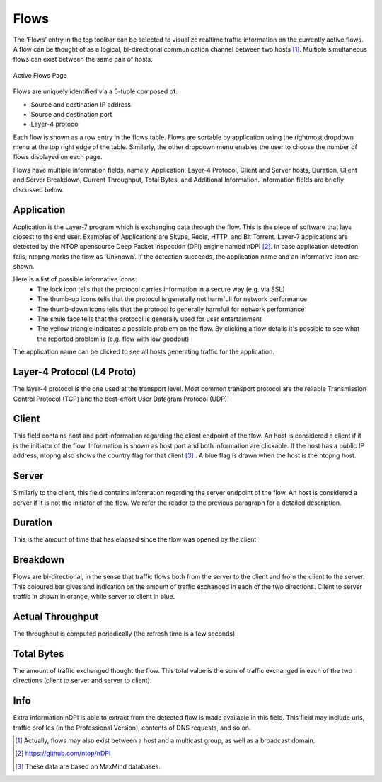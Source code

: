Flows
#####

The ‘Flows’ entry in the top toolbar can be selected to visualize realtime traffic information on the currently
active flows. A flow can be thought of as a logical, bi-directional communication channel between two
hosts [1]_. Multiple simultaneous flows can exist between the same pair of hosts.

.. figure:: ../img/web_gui_flows_active.png
  :align: center
  :alt: Active Flows

  Active Flows Page

Flows are uniquely identified via a 5-tuple composed of:

- Source and destination IP address
- Source and destination port
- Layer-4 protocol

Each flow is shown as a row entry in the flows table. Flows are sortable by application using the rightmost
dropdown menu at the top right edge of the table. Similarly, the other dropdown menu enables the user
to choose the number of flows displayed on each page.

Flows have multiple information fields, namely, Application, Layer-4 Protocol, Client and Server hosts,
Duration, Client and Server Breakdown, Current Throughput, Total Bytes, and Additional Information.
Information fields are briefly discussed below.

Application
-----------

Application is the Layer-7 program which is exchanging data through the flow. This is the piece of
software that lays closest to the end user. Examples of Applications are Skype, Redis, HTTP, and Bit
Torrent. Layer-7 applications are detected by the NTOP opensource Deep Packet Inspection (DPI) engine
named nDPI [2]_. In case application detection fails, ntopng marks the flow as ‘Unknown’. If the detection
succeeds, the application name and an informative icon are shown.

Here is a list of possible informative icons:
  - The lock icon tells that the protocol carries information in a secure way (e.g. via SSL)
  - The thumb-up icons tells that the protocol is generally not harmfull for network performance
  - The thumb-down icons tells that the protocol is generally harmfull for network performance
  - The smile face tells that the protocol is generally used for user entertainment
  - The yellow triangle indicates a possible problem on the flow. By clicking a flow details it's possible to see what the reported problem is (e.g. flow with low goodput)

The application name can be clicked to see all hosts generating traffic for the application.

Layer-4 Protocol (L4 Proto)
---------------------------

The layer-4 protocol is the one used at the transport level. Most common transport protocol are the
reliable Transmission Control Protocol (TCP) and the best-effort User Datagram Protocol (UDP).

Client
------

This field contains host and port information regarding the client endpoint of the flow. An host is
considered a client if it is the initiator of the flow. Information is shown as host:port and both information
are clickable. If the host has a public IP address, ntopng also shows the country flag for that client [3]_ . A blue
flag is drawn when the host is the ntopng host.

Server
------

Similarly to the client, this field contains information regarding the server endpoint of the flow. An host is
considered a server if it is not the initiator of the flow. We refer the reader to the previous paragraph for a
detailed description.

Duration
--------

This is the amount of time that has elapsed since the flow was opened by the client.

Breakdown
---------

Flows are bi-directional, in the sense that traffic flows both from the server to the client and from the client
to the server. This coloured bar gives and indication on the amount of traffic exchanged in each of the two
directions. Client to server traffic in shown in orange, while server to client in blue.

Actual Throughput
-----------------

The throughput is computed periodically (the refresh time is a few seconds).

Total Bytes
-----------

The amount of traffic exchanged thought the flow. This total value is the sum of traffic exchanged in each
of the two directions (client to server and server to client).

Info
----

Extra information nDPI is able to extract from the detected flow is made available in this field. This field
may include urls, traffic profiles (in the Professional Version), contents of DNS requests, and so on.

.. [1] Actually, flows may also exist between a host and a multicast group, as well as a broadcast domain.
.. [2] https://github.com/ntop/nDPI
.. [3] These data are based on MaxMind databases.
